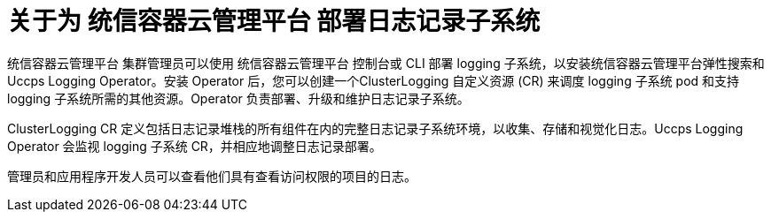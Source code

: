 // Module included in the following assemblies:
//
// * virt/logging_events_monitoring/virt-openshift-cluster-monitoring.adoc
// * logging/cluster-logging.adoc
// * serverless/monitor/cluster-logging-serverless.adoc

// This module uses conditionalized paragraphs so that the module
// can be re-used in associated products.

:_content-type: CONCEPT
[id="cluster-logging-about_{context}"]
= 关于为 统信容器云管理平台 部署日志记录子系统

统信容器云管理平台 集群管理员可以使用 统信容器云管理平台 控制台或 CLI 部署 logging 子系统，以安装统信容器云管理平台弹性搜索和 Uccps Logging Operator。安装 Operator 后，您可以创建一个ClusterLogging 自定义资源 (CR) 来调度 logging 子系统 pod 和支持 logging 子系统所需的其他资源。Operator 负责部署、升级和维护日志记录子系统。

ClusterLogging CR 定义包括日志记录堆栈的所有组件在内的完整日志记录子系统环境，以收集、存储和视觉化日志。Uccps Logging Operator 会监视 logging 子系统 CR，并相应地调整日志记录部署。

管理员和应用程序开发人员可以查看他们具有查看访问权限的项目的日志。
